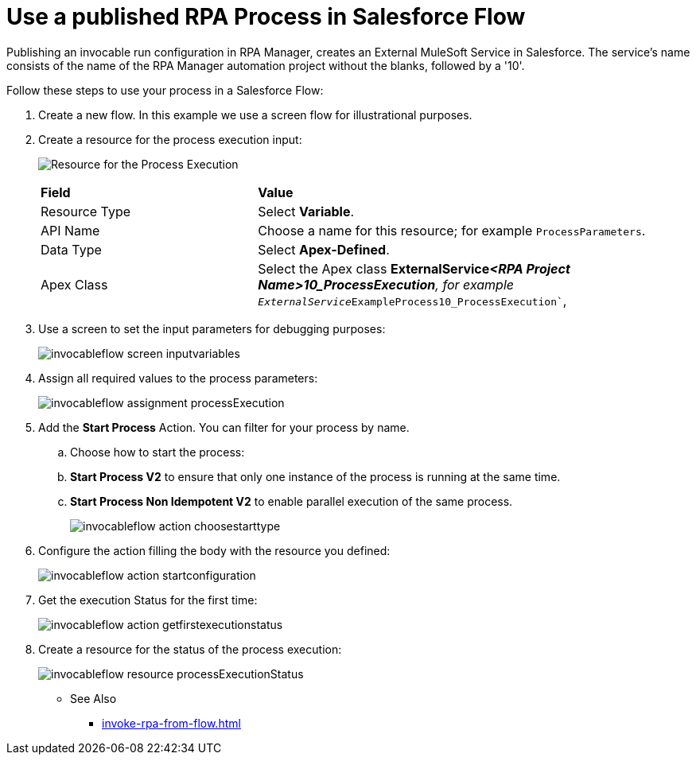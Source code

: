 
# Use a published RPA Process in Salesforce Flow

Publishing an invocable run configuration in RPA Manager, creates an External MuleSoft Service in Salesforce. The service's name consists of the name of the RPA Manager automation project without the blanks, followed by a '10'. 

Follow these steps to use your process in a Salesforce Flow:

. Create a new flow. In this example we use a screen flow for illustrational purposes.
. Create a resource for the process execution input:
+ 
image:invocableflow-resource-processExecution.png[Resource for the Process Execution]
+
[cols="1,2"]
|===
|*Field*
|*Value*

|Resource Type
|Select *Variable*.

|API Name
|Choose a name for this resource; for example `ProcessParameters`.

|Data Type
|Select *Apex-Defined*.

|Apex Class
|Select the Apex class *ExternalService__<RPA Project Name>10_ProcessExecution*, for example `ExternalService__ExampleProcess10_ProcessExecution``, 
|===

. Use a screen to set the input parameters for debugging purposes:
+
image:invocableflow-screen-inputvariables.png[]

. Assign all required values to the process parameters:
+ 
image:invocableflow-assignment-processExecution.png[]

. Add the *Start Process* Action. You can filter for your process by name.
.. Choose how to start the process:
.. *Start Process V2* to ensure that only one instance of the process is running at the same time.
.. *Start Process Non Idempotent V2* to enable parallel execution of the same process.
+
image:invocableflow-action-choosestarttype.png[]

. Configure the action filling the body with the resource you defined:
+
image:invocableflow-action-startconfiguration.png[]

. Get the execution Status for the first time:
+
image:invocableflow-action-getfirstexecutionstatus.png[]

. Create a resource for the status of the process execution:
+
image:invocableflow-resource-processExecutionStatus.png[]


** See Also

* xref:invoke-rpa-from-flow.adoc[]
 